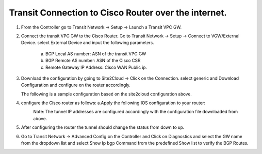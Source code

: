 =========================================================
Transit Connection to Cisco Router over the internet.
=========================================================

1. From the Controller go to Transit Network -> Setup -> Launch a Transit VPC GW.

   |image1|

2. Connect the transit VPC GW to the Cisco Router. Go to Transit Network -> Setup -> Connect to VGW/External Device.
   select External Device and input the following parameters.
      a. BGP Local AS number: ASN of the transit VPC GW
      b. BGP Remote AS number: ASN of the Cisco CSR
      c. Remote Gateway IP Address: Cisco WAN Public ip.

   |image2|
3. Download the configuration by going to Site2Cloud -> Click on the Connection.
   select generic and Download Configuration and configure on the router accordingly.

   |image3|
   The following is a sample configuration based on the site2cloud configuration above.
   |image4|

4. configure the Cisco router as follows:
   a.Apply the following IOS configuration to your router:

   |image5|
    Note: The tunnel IP addresses are configured accordingly with the configuration file downloaded from above.
5. After configuring the router the tunnel should change the status from down to up.
   |image6|
6. Go to Transit Network -> Advanced Config on the Controller and Click on Diagnostics and select the GW name from the
   dropdown list and select Show Ip bgp Command from the predefined Show list to verify the BGP Routes.

   |image7|
   |image8|


.. |image1| image:: ./S2C_TGW_CiscoRouter_media/cisco1.png
    :width: 7.00000 in
    :height: 5.00000 in
.. |image2| image:: ./S2C_TGW_CiscoRouter_media/cisco2.png
    :width: 7.00000 in
    :height: 5.00000 in
.. |image3| image:: ./S2C_TGW_CiscoRouter_media/cisco3.png
    :width: 12.00000 in
    :height: 5.00000 in
.. |image4| image:: ./S2C_TGW_CiscoRouter_media/cisco4.png
    :width: 7.00000 in
    :height: 5.00000 in
.. |image5| image:: ./S2C_TGW_CiscoRouter_media/cisco5.png
   :width: 100%
.. |image6| image:: ./S2C_TGW_CiscoRouter_media/cisco6.png
    :width: 100%
.. |image7| image:: ./S2C_TGW_CiscoRouter_media/cisco7.png
    :width: 100%
.. |image8| image:: ./S2C_TGW_CiscoRouter_media/cisco8.png


.. disqus::
